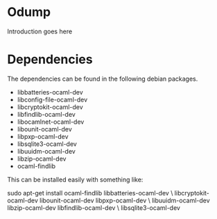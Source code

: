 * Odump

Introduction goes here

* Dependencies

  The dependencies can be found in the following debian packages.

  - libbatteries-ocaml-dev
  - libconfig-file-ocaml-dev
  - libcryptokit-ocaml-dev
  - libfindlib-ocaml-dev
  - libocamlnet-ocaml-dev
  - libounit-ocaml-dev
  - libpxp-ocaml-dev
  - libsqlite3-ocaml-dev
  - libuuidm-ocaml-dev
  - libzip-ocaml-dev
  - ocaml-findlib

  This can be installed easily with something like:

  sudo apt-get install ocaml-findlib libbatteries-ocaml-dev \
       libcryptokit-ocaml-dev libounit-ocaml-dev libpxp-ocaml-dev \
       libuuidm-ocaml-dev libzip-ocaml-dev libfindlib-ocaml-dev \
       libsqlite3-ocaml-dev
